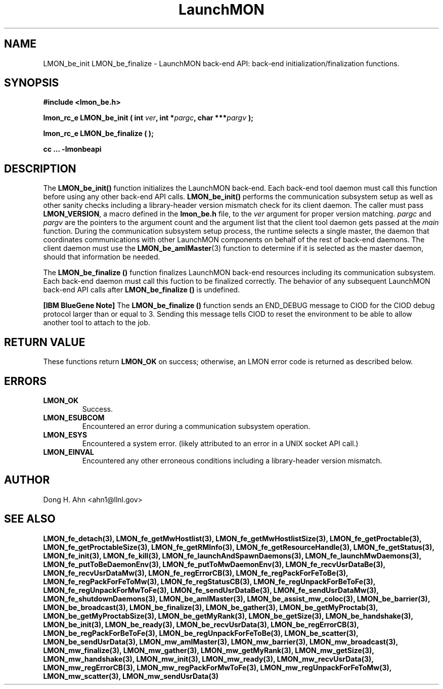 .TH LaunchMON 3 "JULY 2012" LaunchMON "LaunchMON Back-End API"

.SH NAME
LMON_be_init LMON_be_finalize \- LaunchMON back-end API: back-end initialization/finalization functions. 

.SH SYNOPSIS
.B #include <lmon_be.h>
.PP
.BI "lmon_rc_e LMON_be_init ( int " ver ", int *" pargc ", char ***" pargv " );"
.PP
.BI "lmon_rc_e LMON_be_finalize ( );"
.PP
.B cc ... -lmonbeapi

.SH DESCRIPTION
The \fBLMON_be_init()\fR function initializes the LaunchMON back-end. 
Each back-end tool daemon must call this function before using any other
back-end API calls. \fBLMON_be_init()\fR
performs the communication subsystem setup as well 
as other sanity checks including a library-header version 
mismatch check for its client daemon. 
The caller must pass \fBLMON_VERSION\fR, 
a macro defined in the \fBlmon_be.h\fR file, 
to the \fIver\fR argument for proper version matching. 
\fIpargc\fR and \fIpargv\fR are the pointers to the 
argument count and the argument list that the client 
tool daemon gets passed at the \fImain\fR function. 
During the communication subsystem setup process, the runtime
selects a single master, the daemon that coordinates 
communications with other LaunchMON components on behalf of 
the rest of back-end daemons. The client daemon
must use the \fBLMON_be_amIMaster\fR(3) function to determine if it is 
selected as the master daemon, should that information be needed.  

The \fBLMON_be_finalize ()\fR function finalizes  LaunchMON 
back-end resources including its communication subsystem. 
Each back-end daemon must call this fuction to be finalized
correctly. The behavior of any subsequent LaunchMON back-end API calls 
after \fBLMON_be_finalize ()\fR is undefined. 

.PP
\fB[IBM BlueGene Note]\fR The \fBLMON_be_finalize ()\fR function
sends an END_DEBUG message to CIOD for the CIOD debug protocol
larger than or equal to 3. Sending this message tells
CIOD to reset the environment to be able to allow another 
tool to attach to the job. 

.SH RETURN VALUE
These functions return \fBLMON_OK\fR
on success; otherwise, an LMON error code is returned 
as described below.

.SH ERRORS
.TP
.B LMON_OK
Success.
.TP
.B LMON_ESUBCOM
Encountered an error during a communication subsystem operation. 
.TP
.B LMON_ESYS
Encountered a system error. 
(likely attributed to an error in a UNIX socket API call.)  
.TP
.B LMON_EINVAL
Encountered any other erroneous conditions including 
a library-header version mismatch.

.SH AUTHOR
Dong H. Ahn <ahn1@llnl.gov>

.SH "SEE ALSO"

.BP LMON_fe_attachAndSpawnDaemons(3),
.BP LMON_fe_createSession(3),
.BR LMON_fe_detach(3),
.BR LMON_fe_getMwHostlist(3),
.BR LMON_fe_getMwHostlistSize(3),
.BR LMON_fe_getProctable(3),
.BR LMON_fe_getProctableSize(3),
.BR LMON_fe_getRMInfo(3),
.BR LMON_fe_getResourceHandle(3),
.BR LMON_fe_getStatus(3),
.BR LMON_fe_init(3),
.BR LMON_fe_kill(3),
.BR LMON_fe_launchAndSpawnDaemons(3),
.BR LMON_fe_launchMwDaemons(3),
.BR LMON_fe_putToBeDaemonEnv(3),
.BR LMON_fe_putToMwDaemonEnv(3),
.BR LMON_fe_recvUsrDataBe(3),
.BR LMON_fe_recvUsrDataMw(3),
.BR LMON_fe_regErrorCB(3),
.BR LMON_fe_regPackForFeToBe(3),
.BR LMON_fe_regPackForFeToMw(3),
.BR LMON_fe_regStatusCB(3),
.BR LMON_fe_regUnpackForBeToFe(3),
.BR LMON_fe_regUnpackForMwToFe(3),
.BR LMON_fe_sendUsrDataBe(3),
.BR LMON_fe_sendUsrDataMw(3),
.BR LMON_fe_shutdownDaemons(3),
.BR LMON_be_amIMaster(3),
.BR LMON_be_assist_mw_coloc(3),
.BR LMON_be_barrier(3),
.BR LMON_be_broadcast(3),
.BR LMON_be_finalize(3),
.BR LMON_be_gather(3),
.BR LMON_be_getMyProctab(3),
.BR LMON_be_getMyProctabSize(3),
.BR LMON_be_getMyRank(3),
.BR LMON_be_getSize(3),
.BR LMON_be_handshake(3),
.BR LMON_be_init(3),
.BR LMON_be_ready(3),
.BR LMON_be_recvUsrData(3),
.BR LMON_be_regErrorCB(3),
.BR LMON_be_regPackForBeToFe(3),
.BR LMON_be_regUnpackForFeToBe(3),
.BR LMON_be_scatter(3),
.BR LMON_be_sendUsrData(3),
.BR LMON_mw_amIMaster(3),
.BR LMON_mw_barrier(3),
.BR LMON_mw_broadcast(3),
.BR LMON_mw_finalize(3),
.BR LMON_mw_gather(3),
.BR LMON_mw_getMyRank(3),
.BR LMON_mw_getSize(3),
.BR LMON_mw_handshake(3),
.BR LMON_mw_init(3),
.BR LMON_mw_ready(3),
.BR LMON_mw_recvUsrData(3),
.BR LMON_mw_regErrorCB(3),
.BR LMON_mw_regPackForMwToFe(3),
.BR LMON_mw_regUnpackForFeToMw(3),
.BR LMON_mw_scatter(3),
.BR LMON_mw_sendUsrData(3)

